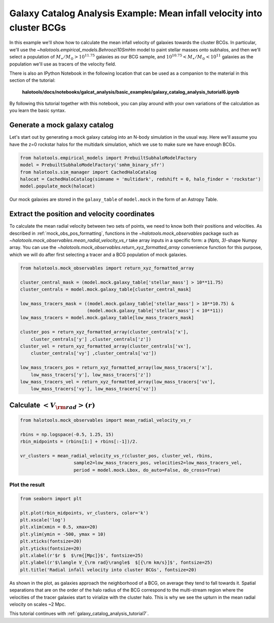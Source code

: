 .. _galaxy_catalog_analysis_tutorial6:

Galaxy Catalog Analysis Example: Mean infall velocity into cluster BCGs
==================================================================================================

In this example we'll show how to calculate the mean infall velocity of
galaxies towards the cluster BCGs. 
In particular, we'll use the `~halotools.empirical_models.Behroozi10SmHm` model 
to paint stellar masses onto subhalos, and then we'll select a 
population of :math:`M_{\ast}/M_{\odot}>10^{11.75}` galaxies as our BCG sample, 
and :math:`10^{10.75}<M_{\ast}/M_{\odot}<10^{11}` galaxies as the 
population we'll use as tracers of the velocity field. 

There is also an IPython Notebook in the following location that can be 
used as a companion to the material in this section of the tutorial:


    **halotools/docs/notebooks/galcat_analysis/basic_examples/galaxy_catalog_analysis_tutorial6.ipynb**

By following this tutorial together with this notebook, 
you can play around with your own variations of the calculation 
as you learn the basic syntax. 

Generate a mock galaxy catalog
------------------------------

Let's start out by generating a mock galaxy catalog into an N-body
simulation in the usual way. Here we'll assume you have the z=0 rockstar
halos for the multidark simulation, which we use to make sure we have enough BCGs.

.. code:: python

    from halotools.empirical_models import PrebuiltSubhaloModelFactory
    model = PrebuiltSubhaloModelFactory('smhm_binary_sfr')
    from halotools.sim_manager import CachedHaloCatalog
    halocat = CachedHaloCatalog(simname = 'multidark', redshift = 0, halo_finder = 'rockstar')
    model.populate_mock(halocat)

Our mock galaxies are stored in the ``galaxy_table`` of ``model.mock``
in the form of an Astropy Table.

Extract the position and velocity coordinates
---------------------------------------------
To calculate the mean radial velocity between two sets of points, 
we need to know both their positions and velocities. 
As described in :ref:`mock_obs_pos_formatting`, 
functions in the `~halotools.mock_observables` package 
such as `~halotools.mock_observables.mean_radial_velocity_vs_r` take array inputs in a 
specific form: a (*Npts, 3)*-shape Numpy array. You can use the 
`~halotools.mock_observables.return_xyz_formatted_array` convenience 
function for this purpose, which we will do after first 
selecting a tracer and a BCG population of mock galaxies. 

.. code:: python

    from halotools.mock_observables import return_xyz_formatted_array

    cluster_central_mask = (model.mock.galaxy_table['stellar_mass'] > 10**11.75)
    cluster_centrals = model.mock.galaxy_table[cluster_central_mask]
    
    low_mass_tracers_mask = ((model.mock.galaxy_table['stellar_mass'] > 10**10.75) & 
                             (model.mock.galaxy_table['stellar_mass'] < 10**11))
    low_mass_tracers = model.mock.galaxy_table[low_mass_tracers_mask]

    cluster_pos = return_xyz_formatted_array(cluster_centrals['x'], 
        cluster_centrals['y'] ,cluster_centrals['z'])
    cluster_vel = return_xyz_formatted_array(cluster_centrals['vx'], 
        cluster_centrals['vy'] ,cluster_centrals['vz'])
    
    low_mass_tracers_pos = return_xyz_formatted_array(low_mass_tracers['x'], 
        low_mass_tracers['y'], low_mass_tracers['z'])
    low_mass_tracers_vel = return_xyz_formatted_array(low_mass_tracers['vx'], 
        low_mass_tracers['vy'], low_mass_tracers['vz'])
    

Calculate :math:`<V_{\rm rad}>(r)`
----------------------------------

.. code:: python

    from halotools.mock_observables import mean_radial_velocity_vs_r

    rbins = np.logspace(-0.5, 1.25, 15)
    rbin_midpoints = (rbins[1:] + rbins[:-1])/2.
    
    vr_clusters = mean_radial_velocity_vs_r(cluster_pos, cluster_vel, rbins, 
                        sample2=low_mass_tracers_pos, velocities2=low_mass_tracers_vel, 
                        period = model.mock.Lbox, do_auto=False, do_cross=True)

Plot the result
~~~~~~~~~~~~~~~

.. code:: python

    from seaborn import plt
    
    plt.plot(rbin_midpoints, vr_clusters, color='k')
    plt.xscale('log')
    plt.xlim(xmin = 0.5, xmax=20)
    plt.ylim(ymin = -500, ymax = 10)
    plt.xticks(fontsize=20)
    plt.yticks(fontsize=20)
    plt.xlabel(r'$r $  $\rm{[Mpc]}$', fontsize=25)
    plt.ylabel(r'$\langle V_{\rm rad}\rangle$  $[{\rm km/s}]$', fontsize=25)
    plt.title('Radial infall velocity into cluster BCGs', fontsize=20)


.. image:: cluster_bcg_infall_velocity.png

As shown in the plot, as galaxies approach the neighborhood of a BCG, 
on average they tend to fall towards it. 
Spatial separations that are on the order of the halo radius of the BCG 
correspond to the multi-stream region where the velocities of the 
tracer galaxies start to virialize with the cluster halo. This is 
why we see the upturn in the mean radial velocity on scales ~2 Mpc.  


This tutorial continues with :ref:`galaxy_catalog_analysis_tutorial7`. 






